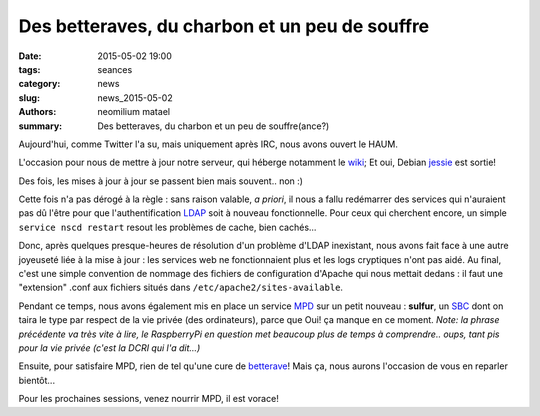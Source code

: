 ===============================================
Des betteraves, du charbon et un peu de souffre
===============================================

:date: 2015-05-02 19:00
:tags: seances
:category: news
:slug: news_2015-05-02
:authors: neomilium matael
:summary: Des betteraves, du charbon et un peu de souffre(ance?)

Aujourd'hui, comme Twitter l'a su, mais uniquement après IRC, nous avons ouvert le HAUM.

L'occasion pour nous de mettre à jour notre serveur, qui héberge notamment le wiki_; Et oui, Debian jessie_ est sortie!

Des fois, les mises à jour à jour se passent bien mais souvent.. non :)

Cette fois n'a pas dérogé à la règle : sans raison valable, *a priori*, il nous a fallu redémarrer des services qui n'auraient pas dû l'être pour que l'authentification LDAP_ soit à nouveau fonctionnelle.
Pour ceux qui cherchent encore, un simple ``service nscd restart`` resout les problèmes de cache, bien cachés...

Donc, après quelques presque-heures de résolution d'un problème d'LDAP inexistant, nous avons fait face à une autre joyeuseté liée à la mise à jour : les services web ne fonctionnaient plus et les logs cryptiques n'ont pas aidé. Au final, c'est une simple convention de nommage des fichiers de configuration d'Apache qui nous mettait dedans : il faut une "extension" .conf aux fichiers situés dans ``/etc/apache2/sites-available``.

Pendant ce temps, nous avons également mis en place un service MPD_ sur un petit nouveau : **sulfur**, un SBC_ dont on taira le type par respect de la vie privée (des ordinateurs), parce que Oui! ça manque en ce moment.
*Note: la phrase précédente va très vite à lire, le RaspberryPi en question met beaucoup plus de temps à comprendre.. oups, tant pis pour la vie privée (c'est la DCRI qui l'a dit...)*

Ensuite, pour satisfaire MPD, rien de tel qu'une cure de betterave_! Mais ça, nous aurons l'occasion de vous en reparler bientôt...

Pour les prochaines sessions, venez nourrir MPD, il est vorace!

.. _wiki : https://wiki.haum.org
.. _jessie : https://www.debian.org/releases/index.fr.html
.. _LDAP : https://fr.wikipedia.org/wiki/LDAP
.. _MPD : http://musicpd.org
.. _betterave : http://beets.radbox.org
.. _SBC: https://fr.wikipedia.org/wiki/Ordinateur_%C3%A0_carte_unique
